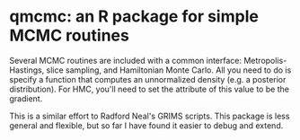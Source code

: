 * qmcmc: an R package for simple MCMC routines

Several MCMC routines are included with a common interface:
Metropolis-Hastings, slice sampling, and Hamiltonian Monte
Carlo.  All you need to do is specify a function that computes an
unnormalized density (e.g. a posterior distribution).  For HMC, you'll
need to set the attribute of this value to be the gradient.

This is a similar effort to Radford Neal's GRIMS scripts.  This package
is less general and flexible, but so far I have found it easier to debug and extend.

